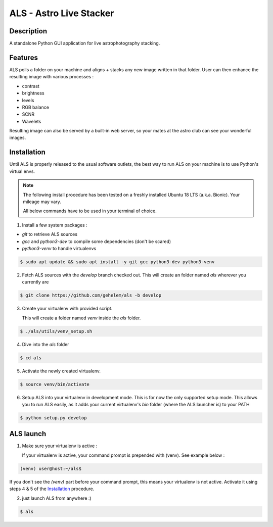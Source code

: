 ========================
ALS - Astro Live Stacker
========================

.. image:: https://img.shields.io/travis/com/gehelem/als
.. image:: https://img.shields.io/github/license/gehelem/als

Description
===========

A standalone Python GUI application for live astrophotography stacking.

.. image:: docs/_static/als-screenshot.png
   :align: center

Features
========

ALS polls a folder on your machine and aligns + stacks any new image written in that folder.
User can then enhance the resulting image with various processes :

- contrast
- brightness
- levels
- RGB balance
- SCNR
- Wavelets

Resulting image can also be served by a built-in web server, so your mates at the astro club can see
your wonderful images.

Installation
============

Until ALS is properly released to the usual software outlets, the best way to run ALS on your machine
is to use Python's virtual envs.

.. note::  The following install procedure has been tested on a freshly installed Ubuntu 18 LTS (a.k.a. Bionic).
           Your mileage may vary.

           All below commands have to be used in your terminal of choice.

1. Install a few system packages :

- `git` to retrieve ALS sources
- `gcc` and `python3-dev` to compile some dependencies (don't be scared)
- `python3-venv` to handle virtualenvs

.. code-block:: shell

  $ sudo apt update && sudo apt install -y git gcc python3-dev python3-venv

2. Fetch ALS sources with the `develop` branch checked out. This will create an folder named `als` wherever you currently are

.. code-block:: shell

  $ git clone https://github.com/gehelem/als -b develop


3. Create your virtualenv with provided script.

   This will create a folder named `venv` inside the `als` folder.

.. code-block:: shell

  $ ./als/utils/venv_setup.sh

4. Dive into the `als` folder

.. code-block:: shell

  $ cd als

5. Activate the newly created virtualenv.

.. code-block:: shell

  $ source venv/bin/activate

6. Setup ALS into your virtualenv in development mode. This is for now the only supported setup mode.
   This allows you to run ALS easily, as it adds your current virtualenv's `bin` folder (where the ALS launcher is)
   to your PATH

.. code-block:: shell

  $ python setup.py develop

ALS launch
==========

1. Make sure your virtualenv is active :

   If your virtualenv is active, your command prompt is prepended with (venv). See example below :

.. code-block:: shell

  (venv) user@host:~/als$

If you don't see the `(venv)` part before your command prompt, this means your virtualenv is not active.
Activate it using steps 4 & 5 of the `Installation`_ procedure.

2. just launch ALS from anywhere :)

.. code-block:: shell

  $ als



